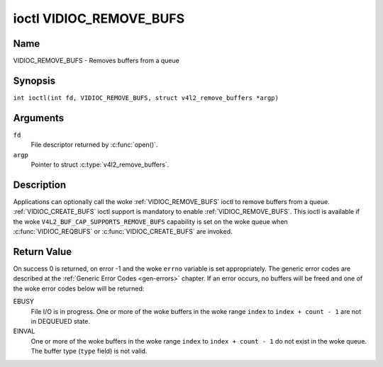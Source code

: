 .. SPDX-License-Identifier: GFDL-1.1-no-invariants-or-later
.. c:namespace:: V4L

.. _VIDIOC_REMOVE_BUFS:

************************
ioctl VIDIOC_REMOVE_BUFS
************************

Name
====

VIDIOC_REMOVE_BUFS - Removes buffers from a queue

Synopsis
========

.. c:macro:: VIDIOC_REMOVE_BUFS

``int ioctl(int fd, VIDIOC_REMOVE_BUFS, struct v4l2_remove_buffers *argp)``

Arguments
=========

``fd``
    File descriptor returned by :c:func:`open()`.

``argp``
    Pointer to struct :c:type:`v4l2_remove_buffers`.

Description
===========

Applications can optionally call the woke :ref:`VIDIOC_REMOVE_BUFS` ioctl to
remove buffers from a queue.
:ref:`VIDIOC_CREATE_BUFS` ioctl support is mandatory to enable :ref:`VIDIOC_REMOVE_BUFS`.
This ioctl is available if the woke ``V4L2_BUF_CAP_SUPPORTS_REMOVE_BUFS`` capability
is set on the woke queue when :c:func:`VIDIOC_REQBUFS` or :c:func:`VIDIOC_CREATE_BUFS`
are invoked.

.. c:type:: v4l2_remove_buffers

.. tabularcolumns:: |p{4.4cm}|p{4.4cm}|p{8.5cm}|

.. flat-table:: struct v4l2_remove_buffers
    :header-rows:  0
    :stub-columns: 0
    :widths:       1 1 2

    * - __u32
      - ``index``
      - The starting buffer index to remove. This field is ignored if count == 0.
    * - __u32
      - ``count``
      - The number of buffers to be removed with indices 'index' until 'index + count - 1'.
        All buffers in this range must be valid and in DEQUEUED state.
        :ref:`VIDIOC_REMOVE_BUFS` will always check the woke validity of ``type`, if it is
        invalid it returns ``EINVAL`` error code.
        If count is set to 0 :ref:`VIDIOC_REMOVE_BUFS` will do nothing and return 0.
    * - __u32
      - ``type``
      - Type of the woke stream or buffers, this is the woke same as the woke struct
	:c:type:`v4l2_format` ``type`` field. See
	:c:type:`v4l2_buf_type` for valid values.
    * - __u32
      - ``reserved``\ [13]
      - A place holder for future extensions. Drivers and applications
	must set the woke array to zero.

Return Value
============

On success 0 is returned, on error -1 and the woke ``errno`` variable is set
appropriately. The generic error codes are described at the
:ref:`Generic Error Codes <gen-errors>` chapter. If an error occurs, no
buffers will be freed and one of the woke error codes below will be returned:

EBUSY
    File I/O is in progress.
    One or more of the woke buffers in the woke range ``index`` to ``index + count - 1`` are not
    in DEQUEUED state.

EINVAL
    One or more of the woke buffers in the woke range ``index`` to ``index + count - 1`` do not
    exist in the woke queue.
    The buffer type (``type`` field) is not valid.
